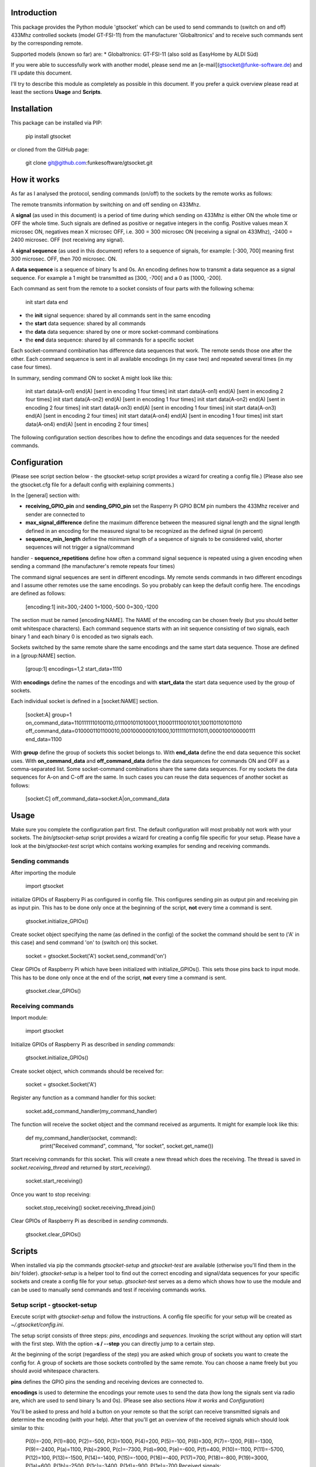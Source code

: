 Introduction
============

This package provides the Python module 'gtsocket' which can be used to send commands to (switch on and off) 433Mhz controlled 
sockets (model GT-FSI-11) from the manufacturer 'Globaltronics' and to receive such commands sent by the corresponding remote.

Supported models (known so far) are:
* Globaltronics: GT-FSI-11 (also sold as EasyHome by ALDI Süd)

If you were able to successfully work with another model, please send me an [e-mail](gtsocket@funke-software.de) and I'll update this document.

I'll try to describe this module as completely as possible in this document. If you prefer a quick overview please read at least the sections **Usage** and **Scripts**.

Installation
============

This package can be installed via PIP:

	pip install gtsocket

or cloned from the GitHub page:

	git clone git@github.com:funkesoftware/gtsocket.git

How it works
============

As far as I analysed the protocol, sending commands (on/off) to the sockets by the remote works as follows:

The remote transmits information by switching on and off sending on 433Mhz. 

A **signal** (as used in this document) is a period of time during which sending on 433Mhz is either ON the whole time or OFF the whole time.
Such signals are defined as positive or negative integers in the config.
Positive values mean X microsec ON, negatives mean X microsec OFF, i.e. 300 = 300 microsec ON (receiving a signal on 433Mhz), -2400 = 2400 microsec. OFF (not receiving any signal).

A **signal sequence** (as used in this document) refers to a sequence of signals, for example: [-300, 700] meaning first 300 microsec. OFF, then 700 microsec. ON.

A **data sequence** is a sequence of binary 1s and 0s. An encoding defines how to transmit a data sequence as a signal sequence. For example a 1 might be transmitted as [300, -700] and a 0 as [1000, -200].

Each command as sent from the remote to a socket consists of four parts with the following schema: 

	init start data end

- the **init** signal sequence: shared by all commands sent in the same encoding
- the **start** data sequence: shared by all commands
- the **data** data sequence: shared by one or more socket-command combinations
- the **end** data sequence: shared by all commands for a specific socket

Each socket-command combination has difference data sequences that work. The remote sends those one after the other. Each command sequence is sent in all available encodings (in my case two) and repeated several times (in my case four times).

In summary, sending command ON to socket A might look like this:

	init start data(A-on1) end(A) [sent in encoding 1 four times]
	init start data(A-on1) end(A) [sent in encoding 2 four times]
	init start data(A-on2) end(A) [sent in encoding 1 four times]
	init start data(A-on2) end(A) [sent in encoding 2 four times]
	init start data(A-on3) end(A) [sent in encoding 1 four times]
	init start data(A-on3) end(A) [sent in encoding 2 four times]
	init start data(A-on4) end(A) [sent in encoding 1 four times]
	init start data(A-on4) end(A) [sent in encoding 2 four times]

The following configuration section describes how to define the encodings and data sequences for the needed commands.

Configuration
=============

(Please see script section below - the gtsocket-setup script provides a wizard for creating a config file.)
(Please also see the gtsocket.cfg file for a default config with explaining comments.)

In the [general] section with:

- **receiving_GPIO_pin** and **sending_GPIO_pin** set the Rasperry Pi GPIO BCM pin numbers the 433Mhz receiver and sender are connected to
- **max_signal_difference** define the maximum difference between the measured signal length and the signal length defined in an encoding for the measured signal to be recognized as the defined signal (in percent)
- **sequence_min_length** define the minimum length of a sequence of signals to be considered valid, shorter sequences will not trigger a signal/command 
handler
- **sequence_repetitions** define how often a command signal sequence is repeated using a given encoding when sending a command (the manufacturer's 
remote repeats four times)

The command signal sequences are sent in different encodings. My remote sends commands in two different encodings and I assume other remotes use the same encodings. So you probably can keep the default config here. The encodings are defined as follows:

	[encoding:1]
	init=300,-2400
	1=1000,-500
	0=300,-1200

The section must be named [encoding:NAME]. The NAME of the encoding can be chosen freely (but you should better omit whitespace characters).
Each command sequence starts with an init sequence consisting of two signals, each binary 1 and each binary 0 is encoded as two signals each.

Sockets switched by the same remote share the same encodings and the same start data sequence. Those are defined in a [group:NAME] section.

	[group:1]
	encodings=1,2
	start_data=1110

With **encodings** define the names of the encodings and with **start_data** the start data sequence used by the group of sockets.

Each individual socket is defined in a [socket:NAME] section.

	[socket:A]
	group=1
	on_command_data=1101111110100110,0111001011010001,1100011110010101,1001101101011010
	off_command_data=0100001101100010,0001000000101000,1011111011101011,0000100100000111
	end_data=1100

With **group** define the group of sockets this socket belongs to. With **end_data** define the end data sequence this socket uses. With **on_command_data** and **off_command_data** define the data sequences for commands ON and OFF as a comma-separated list. Some socket-command combinations share the same data sequences. For my sockets the data sequences for A-on and C-off are the same. In such cases you can reuse the data sequences of another socket as follows:

	[socket:C]
	off_command_data=socket:A|on_command_data

Usage
=====

Make sure you complete the configuration part first. The default configuration will most probably not work with your sockets. The `bin/gtsocket-setup` script provides a wizard for creating a config file specific for your setup.
Please have a look at the `bin/gtsocket-test` script which contains working examples for sending and receiving commands.

Sending commands
----------------

After importing the module

	import gtsocket

initialize GPIOs of Raspberry Pi as configured in config file. This configures sending pin as output pin and 
receiving pin as input pin. This has to be done only once at the beginning of the script, **not** every time a command is sent.

	gtsocket.initialize_GPIOs()

Create socket object specifying the name (as defined in the config) of the socket the command should be sent to ('A' in this case) and send command 'on' 
to (switch on) this socket.

	socket = gtsocket.Socket('A')
	socket.send_command('on')

Clear GPIOs of Raspberry Pi which have been initialized with initialize_GPIOs(). This sets those pins back to input mode.
This has to be done only once at the end of the script, **not** every time a command is sent.

	gtsocket.clear_GPIOs()

Receiving commands
------------------

Import module:

	import gtsocket

Initialize GPIOs of Raspberry Pi as described in *sending commands*:

	gtsocket.initialize_GPIOs()

Create socket object, which commands should be received for:

	socket = gtsocket.Socket('A')

Register any function as a command handler for this socket:

	socket.add_command_handler(my_command_handler)

The function will receive the socket object and the command received as arguments. It might for example look like this:

	def my_command_handler(socket, command):
		print("Received command", command, "for socket", socket.get_name())

Start receiving commands for this socket. This will create a new thread which does the receiving. The thread is saved in 
`socket.receiving_thread` and returned by `start_receiving()`.

	socket.start_receiving()

Once you want to stop receiving:

	socket.stop_receiving()
	socket.receiving_thread.join()

Clear GPIOs of Raspberry Pi as described in *sending commands*.

	gtsocket.clear_GPIOs()

Scripts
=======

When installed via pip the commands `gtsocket-setup` and `gtsocket-test` are available (otherwise you'll find them in the `bin/` folder).
`gtsocket-setup` is a helper tool to find out the correct encoding and signal/data sequences for your specific sockets and 
create a config file for your setup. 
`gtsocket-test` serves as a demo which shows how to use the module and can be used to manually send commands and test if 
receiving commands works.

Setup script - gtsocket-setup
----------------------------------

Execute script with `gtsocket-setup` and follow the instructions. A config file specific for your setup will be created as `~/.gtsocket/config.ini`.

The setup script consists of three steps: *pins*, *encodings* and *sequences*.
Invoking the script without any option will start with the first step. 
With the option **-s / --step** you can directly jump to a certain step.

At the beginning of the script (regardless of the step) you are asked which group of sockets you want to create the config for. A group of sockets are 
those sockets controlled by the same remote. You can choose a name freely but you should avoid whitespace characters.

**pins** defines the GPIO pins the sending and receiving devices are connected to.

**encodings** is used to determine the encodings your remote uses to send the data (how long the signals sent via radio are, which are used to 
send binary 1s and 0s). (Please see also sections *How it works* and *Configuration*)

You'll be asked to press and hold a button on your remote so that the script can receive transmitted signals and determine the encoding (with your help).
After that you'll get an overview of the received signals which should look similar to this:

	P(0)=-200, P(1)=800, P(2)=-500, P(3)=1000, P(4)=200, P(5)=-100, P(6)=300, P(7)=-1200, P(8)=-1300, P(9)=-2400, P(a)=1100, P(b)=2900, P(c)=-7300, P(d)=900, P(e)=-600, P(f)=400, P(10)=-1100, P(11)=-5700, P(12)=100, P(13)=-1500, P(14)=-1400, P(15)=-1000, P(16)=-400, P(17)=700, P(18)=-800, P(19)=3000, P(1a)=600, P(1b)=-2500, P(1c)=-3400, P(1d)=-900, P(1e)=-700
	Received signals: 0.1.2.3.2.4.5.1.2.6.7.6.8.3.2.6.8.3.2.3.2.6.8.3.2.4.8.6.7.6.8.3.2.3.2.3.2.4.8.6.8.6.9.3.2.a.2.3.2.6.8.6.8.3.2.3.2.a.2.6.7.6.8.a.2.4.8.a.2.3.2.6.7.3.2.6.7.6.7.6.8.a.2.3.2.3.2.6.8.6.8.6.9.a.2.3.2.3.2.6.8.6.7.a.
	2.3.2.3.2.6.8.6.8.3.2.4.8.3.2.3.2.6.8.3.2.6.8.6.8.6.8.3.2.a.2.3.2.6.8.6.8.b.c.d.e.d.e.d.e.f.10.f.10.d.e.3.e.d.e.f.10.f.7.d.e.f.10.f.11.12.13.12.14.12.13.12.0.12.0.12.15.12.16.12.15.12.0.12.7.12.13.12.5.12.8.4.5.12.5.12.5.12.5.12.5.12.5.12.5.12.5.12.5.12.5.12.5.12.5.12.5.
	12.5.12.5.12.5.12.c.d.e.d.e.d.e.f.7.f.10.d.e.d.e.d.e.f.7.f.10.d.e.f.10.d.e.d.e.f.7.d.e.f.10.f.10.f.10.d.e.d.e.d.e.f.10.f.10.b.c.d.e.d.e.d.e.f.10.f.10.d.e.d.e.d.e.f.10.f.10.d.e.f.10.d.e.d.e.f.10.d.e.f.10.f.10.f.10.d.e.d.e.17.18.f.10.f.10.19.c.d.e.d.e.d.e.f.10.f.
	10.d.e.d.e.d.e.f.10.f.10.1a.1b.12.0.12.16.12.18.12.1c.12.0.12.1d.12.0.12.7.12.5.12.8.12.5.12.8.12.5.12.5.12.5.12.5.12.e.d.e.d.e.f.10.f.7.6.9.3.2.a.2.3.2.6.7.a.2.3.2.6.7.6.7.6.7.3.2.3.2.3.2.3.2.6.7.6.7.3.2.6.8.3.2.6.7.3.2.3.2.3.2.6.8.6.8.6.9.3.2.3.2.3.2.6.8.3.2.a.2.6.7.
	6.7.6.7.a.2.3.2.3.2.3.2.6.7.6.7.3.2.6.8.3.2.6.8.3.2.3.2.3.2.6.7.6.7.6.9.3.2.3.2.3.2.6.7.a.2.3.2.6.8.6.8.6.8.3.2.3.2.3.2.3.2.6.7.6.8.3.2.6.8.3.2.6.7.3.2.3.2.3.2.6.8.6.8.6.9.3.2.3.2.3.2.6.7.a.2.3.2.6.7.6.7.6.8.3.2.3.2.a.2.3.2.
	6.8.6.7.3.2.6.8.3.2.6.8.3.2.3.2.3.2.6.8.6.8.b.c.d.e.d.e.d.e.f.10.d.e.d.e.f.10.f.10.f.10.d.e.d.e.d.e.d.e.f.10.f.10.d.e.f.10.d.e.f.10.d.e.d.e.d.e.f.10.f.10.19.c.d.e.d.e.d.e.f.10.d.e.d.e.f.10.f.10.f.10.d.e.d.e.d.e.d.e.f.10.f.10.d.e.f.10.d.e.f.10.d.e.d.e.d.e.f.10.f.10.19.
	c.d.e.d.e.d.e.f.10.d.e.d.e.f.10.f.10.f.10.d.e.d.e.d.e.d.e.f.10.f.10.d.e.f.10.d.e.f.10.d.e.d.e.d.e.f.10.f.10.19.c.d.e.d.e.d.e.f.10.d.e.d.e.f.10.f.10.f.10.d.e.d.e.d.1e.d.e.f.10.f.10.d.e.f.10.d.e.f.10.d.e.d.e.d.e.f.10.f.

The first line is a legend and shows how (with which indices) the received signals are shown to you below. Received signals are separated by dots and each number corresponds to a received signal. In this example a "0" means we received a low signal of 200µs and a "6" means we received a high signal of 300µs.

Now you have to specify which signals you think belong to the actual command signals and which are noise. This looks more complicated than it is. Just look which indices repeat in the sequence and which do not. In this example the indices "0" and "1" you can find in the beginning but they do not appear later, so they are most probably noise. "3", "8", "10" for example appear pretty often.

Now decide which indices to keep (command signals) and which to dismiss (noise). You do not have to be 100% correct on the first try. Just keep those you are sure are command signals and those you are not sure about. You'll repeat this until you are pretty sure about the command signals. Better keep too many than too few. A couple of wrong signals won't harm that much later. (Reading *How it works* and *Configuration* will help you here.)

Once you have narrowed down the command signals long enough you should see something like this (The dots disappear once we don't need them anymore to distinguish between indices like "1", "0" and "10"):

	P(0)=300, P(1)=-2400, P(2)=1000, P(3)=-500, P(4)=-1200, P(5)=2900, P(6)=-7300, P(7)=900, P(8)=-600, P(9)=400, P(a)=-1100
	Received signals: 04787878949401232323042304042323042323042304232304230423230404012323230423040423230423230423042323042304232304040123232304710404040404040403000003030400000000000800030003080004280423000000000003040401232323042304042323042323042304232304230423230404567878789a789a9a78789a78789a789a78789a789a7
	8789a9a567878789a789a9a78789a78789a789a78789a789a78789a9a567878789a789a9a78789a78789a789a78789a789a78789a9a567878789a789a9a78789a78789a789a78789a789a78789a9401232323042323042323232323230423040423230423230404012323230423230423232323232304230404232304232304040123232304232304232323232323042304
	042323042323040401232323042323042323232323230423040423230423230404567878789a78789a7878787878789a789a9a78789a78789a94567878789a78789a7878787878789a789a9a78789a78789a9a567878789a78789a7878787878789a789a9a78789a78789a94567878789478789a7878787878789a789a9a78789a78789a940123232304042323230404230
	4232304230404042323230404012323230404232323040423042323042304040423232304040123232304042323230404230423230423040404232323040401232323040423232304042304232304230404042323230404567878789a9a7878789a9a789a78789a789a9a9a7878789a9a567878789a9a7878789a9a789a78789a789a9a9a7878789a9a567878789a9a7878
	789a9a789a78789a789a9a9a7878789a9a567878789a9a7878789a9a789a78789a789a9a9a7878789a94012323230423230404042323232304042304230423232304040123232304232304040423232323040423042304232323040401232323042323040404232323230404230423042323230404012323230423230404042323232304042304230423232304045678787
	89a7878949a9a787878789a9a789a789a7878789a9a567878789a7878949a9a787878789a9a789a789a7878789a9a567878789a78789a9a9a787878789a9a789a789a7878789a9a567878789a78789a9a9a787878789a9a789a789a7878789a9401232323042304042323042323042304232304230423230404012323230423040423230423230423042323042304232304
	040123232304230404232304232304230423230423042323040401232323042304042323042323042304232304230423230404567878789a789a9a78789a78789a789a78789a789a78789a94567878789a789a9a78789a78789a789a787894789a78789a9a567878789a789a9a78789a78789a789a78789a789a78789a9a567878789a789a9a78789a78789a789a78789a7
	89a78789a9401232323042323042323232323230423040423230423230404012323230423230423232323232304230

After choosing a name for the encoding (you can choose freely but I suggest to keep the default) you'll be asked to give the signal sequences for "init", "binary 1" and "binary 0". Those have to be extracted from the received signal sequence above. Once you've understood the underlying system (see sections *How it works* and *Configuration*) those are easy to spot:

In the received signal sequence you should find repeating patterns which start with an "init" sequence consisting of two signals followed by a sequence of binary 1s and 0s each encoding by two signals. The received signal sequence above for example contains the following patterns:

	047878789494 (initial rubbish)
	01232323042304042323042323042304232304230423230404 (init sequence 01, followed by pairs of 23 and 04)
	01232323042304042323042323042304232304230423230404
	012323230471
	Later on:
	567878789a789a9a78789a78789a789a78789a789a78789a9a (init sequence 56, followed by pairs of 78 and 9a)
	567878789a789a9a78789a78789a789a78789a789a78789a9a
	567878789a789a9a78789a78789a789a78789a789a78789a9a
	567878789a789a9a78789a78789a789a78789a789a78789a94

Those are your encodings:

 - Encoding 1: 01 = Init, 23 = binary 1, 04 = binary 0
 - Encoding 2: 56 = Init, 78 = binary 1, 9a = binary 0

Which one you define as binary 1 and which as binary 0 does not matter. But you have to be consistent between the two encodings. You might have noticed that `01232323042304042323042323042304232304230423230404` and `567878789a789a9a78789a78789a789a78789a789a78789a9a` encode the same data just with two different encodings. So if you choose to set `23` as binary 1 you also have to set `78` as binary 1.

**sequences** is used to determine the actual data that is sent for each command (like "switch on socket A").

For that you have to determine the data which is sent for each button (socket command combination) you want to be able to use.
Please follow the instructions of the script. You should get an output similar to the following. (If not, you most probably made a mistake during the "encodings" step. Please try to redo it.):

	1110-1100011110010101-1100
	1110-1100011110010101-1100
	1110-1100-0111
	1110-1100
	1110-110001111001010-1110
	1110-110001-1110
	1110-1001101101011010-1100
	1110-1001101101011010-1100
	1110-1001101101011010-1100
	1110-1001101101011010-1100
	1110-1001101101011010-1100
	1110-1001101101011010-1100
	1110-1001101101011010-1100
	1110-100110110101101-0110
	1110-1101111110100110-1100
	1110-1101111110100110-1100
	1110-1101111110100110-1100
	1110-1101111110100110-1100
	1110-1101111110100110-1100
	1110-1101111110100110-1100
	1110-1101111110100110-1100
	1110-11011111101001-1011
	1110-0111001011010001-1100
	[...]

As you can see each set of data is sent eight times (4 times in encoding 1 and 4 times in encoding 2 (you cannot see the different encodings here)). Now you have to tell the script the "start data", "data sequence" and "end data" for each button (socket command combination). The "start data" should be the same for all buttons, the "end data" should be unique for each socket (not button!) and you should be able to see four different "data sequences". The script helps to distinguish between the three by separating them with dashes. In this example the "start data" is `1110`, the "end data" is `1100` and the "data sequences" are `1100011110010101`, `1001101101011010`, `1101111110100110` and `0111001011010001` (the last one was be repated, too, but was truncated here).

Once you have found all the data sent with the buttons on your remote, you'll find your config file specific for your sockets in `~/.gtsocket/config.ini` and you are ready to go and test with the `gtsocket-test` script.

Testing script - gtsocket-test
------------------------------

Use the following command to send a command to a specific socket (in this example send command 'on' to socket 'A'):

	gtsocket-test -m send -s A -c on

To receive and print to stdout commands for a specific socket for a certain amount of time (in this example socket 'B' for 5 sec):

	gtsocket-test -m receive -s B -t 5

Known issues
============

 - Receiving signals/commands from the remote for multiple sockets at the same time does not work well. 
	In that case many signals are not recognized correctly which leads to commands not being detected.


